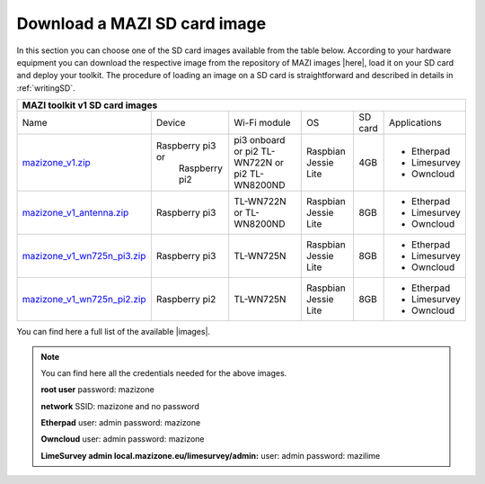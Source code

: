 .. _download :

Download a MAZI SD card image 
=============================

In this section you can choose one of the SD card images available from the table below. 
According to your hardware equipment you can download the respective image from the repository of MAZI images |here|, load it on your SD card and deploy your toolkit. 
The procedure of loading an image on a SD card is straightforward and described in details in :ref:`writingSD`.

.. |here| raw:: html

	<a href="http://nitlab.inf.uth.gr/mazi-img/MAZI-toolkit-v1" target="_blank">here</a>


+--------------------------------------------------------------------------------------------------------------------------------------------------------------------------------------------------+
|                                 MAZI toolkit v1 SD card images                                  												   |
+============================================================================================================================+=================+================+=============+=======+============+
|Name                        												     |Device           |Wi-Fi module    |OS           |SD card|Applications|
+----------------------------------------------------------------------------------------------------------------------------+-----------------+----------------+-------------+-------+------------+         
|                            												     |                 |pi3 onboard or  |             |       |- Etherpad  |
|`mazizone_v1.zip <http://nitlab.inf.uth.gr/mazi-img/MAZI-toolkit-v1/mazizone_v1.zip>`_					     |Raspberry pi3 or |pi2 TL-WN722N or|Raspbian     |4GB    |- Limesurvey|
|                            												     | Raspberry pi2   |pi2 TL-WN8200ND |Jessie Lite  |       |- Owncloud  |
+----------------------------------------------------------------------------------------------------------------------------+-----------------+----------------+-------------+-------+------------+
|                       												     |                 |  TL-WN722N or  |             |       |- Etherpad  |
|`mazizone_v1_antenna.zip <http://nitlab.inf.uth.gr/mazi-img/MAZI-toolkit-v1/mazizone_v1_antenna.zip>`_			     | Raspberry pi3   |  TL-WN8200ND   |Raspbian     |8GB    |- Limesurvey|
|                           												     |                 |                |Jessie Lite  |       |- Owncloud  |
+----------------------------------------------------------------------------------------------------------------------------+-----------------+----------------+-------------+-------+------------+
|                        												     |                 |                |             |       |- Etherpad  |
|`mazizone_v1_wn725n_pi3.zip <http://nitlab.inf.uth.gr/mazi-img/MAZI-toolkit-v1/mazizone_v1_wn725n_pi3.zip>`_		     | Raspberry pi3   |  TL-WN725N     |Raspbian     |8GB    |- Limesurvey|
|                           												     |                 |                |Jessie Lite  |       |- Owncloud  |
+----------------------------------------------------------------------------------------------------------------------------+-----------------+----------------+-------------+-------+------------+
|                           												     |                 |                |             |       |- Etherpad  |
|`mazizone_v1_wn725n_pi2.zip <http://nitlab.inf.uth.gr/mazi-img/MAZI-toolkit-v1/mazizone_v1_wn725n_pi2.zip>`_		     | Raspberry pi2   |  TL-WN725N     |Raspbian     |8GB    |- Limesurvey|
|                            												     |                 |                |Jessie Lite  |       |- Owncloud  |
+----------------------------------------------------------------------------------------------------------------------------+-----------------+----------------+-------------+-------+------------+

You can find here a full list of the available |images|.

.. |images| raw:: html
	
	<a href="http://nitlab.inf.uth.gr/mazi-img/MAZI-toolkit-images.pdf" target="_blank">MAZI toolkit images</a>


.. note::
	You can find here all the credentials needed for the above images.
	
	**root user** password:	mazizone
	
	**network** SSID: mazizone and no password
	
	**Etherpad** user: admin password: mazizone
	
	**Owncloud** user: admin password: mazizone
	
	**LimeSurvey admin local.mazizone.eu/limesurvey/admin:** user: admin password: mazilime

.. |image| raw:: html

 <a href="http://nitlab.inf.uth.gr/mazi-img/" target="_blank">image</a>

